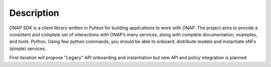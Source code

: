 Description
###########

ONAP SDK is a client library written in Pyhton for building applications to work with ONAP. The project aims to provide a consistent and complete set of interactions with ONAP’s many services, along with complete documentation, examples, and tools.
Python.
Using few python commands, you should be able to onboard, distribute models and instantiate xNFs
(simple) services.

First iteration will propose "Legacy" API onboarding and instantiation but new
API and policy integration is planned
